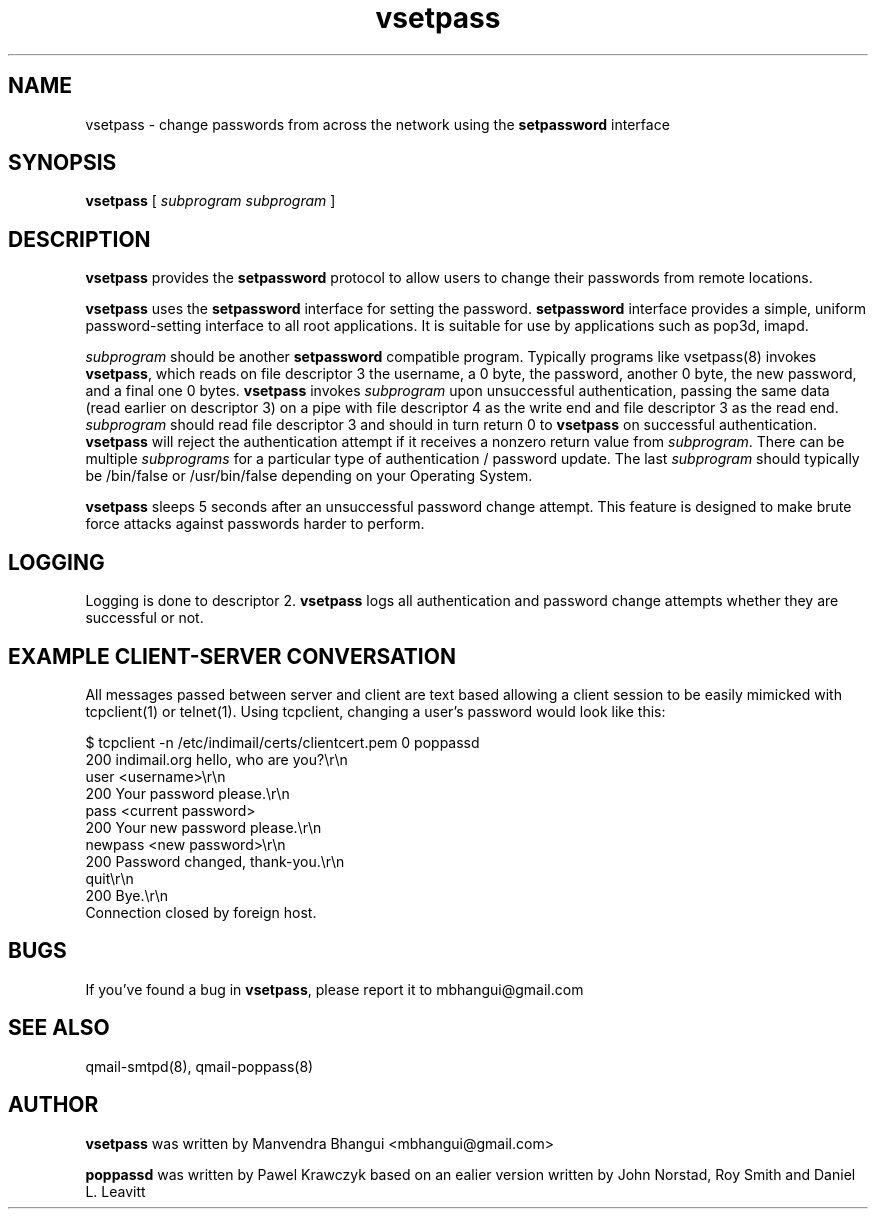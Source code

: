 .\" vim: tw=75
.TH vsetpass 8 "03 Aug 2009" IndiMail "Authentication"
.SH "NAME"
vsetpass \- change passwords from across the network using
the
.B setpassword
interface
.SH SYNOPSIS
.B vsetpass
[
.I subprogram
.I subprogram
]

.SH "DESCRIPTION"
.B vsetpass
provides the
.B setpassword
protocol to allow users to change their passwords from remote locations.

.PP
.B vsetpass
uses the
.B setpassword
interface for setting the password.
.B setpassword
interface provides a simple, uniform password-setting interface to all root
applications. It is suitable for use by applications such as pop3d, imapd.

.PP
.I subprogram
should be another
.B setpassword
compatible program.
Typically programs like vsetpass(8) invokes
.BR vsetpass ,
which reads on file descriptor 3 the username, a 0 byte, the password,
another 0 byte, the new password, and a final one 0 bytes.
.B vsetpass
invokes
.I subprogram
upon unsuccessful authentication, passing the same data (read earlier on
descriptor 3) on a pipe with file descriptor 4 as the write end and file
descriptor 3 as the read end.
.I subprogram
should read file descriptor 3 and should in turn return 0 to
.BR vsetpass
on successful authentication.
.B vsetpass
will reject the authentication attempt if it receives a nonzero return
value from
.IR subprogram .
There can be multiple
.I subprograms
for a particular type of authentication / password update. The last
.I subprogram
should typically be /bin/false or /usr/bin/false depending on your
Operating System.

.PP
.B vsetpass
sleeps 5 seconds after an unsuccessful password change attempt. This
feature is designed to make brute force attacks against passwords harder to
perform.

.SH "LOGGING"
Logging is done to descriptor 2.
.B vsetpass
logs all authentication and password change attempts whether they are
successful or not.

.SH "EXAMPLE CLIENT-SERVER CONVERSATION"
All messages passed between server and client are text based allowing a
client session to be easily mimicked with tcpclient(1) or telnet(1). Using
tcpclient, changing a user's password would look like this:

.EX
$ tcpclient -n /etc/indimail/certs/clientcert.pem 0 poppassd
200 indimail.org hello, who are you?\\r\\n
user <username>\\r\\n
200 Your password please.\\r\\n
pass <current password>
200 Your new password please.\\r\\n
newpass <new password>\\r\\n
200 Password changed, thank-you.\\r\\n
quit\\r\\n
200 Bye.\\r\\n
Connection closed by foreign host.
.EE

.SH "BUGS"
.PP
If you've found a bug in
.BR vsetpass ,
please report it to
mbhangui@gmail\&.com

.SH "SEE ALSO"
qmail-smtpd(8), qmail-poppass(8)

.SH "AUTHOR"
.PP
.B vsetpass
was written by Manvendra Bhangui <mbhangui@gmail\&.com>
.PP
.B poppassd
was written by Pawel Krawczyk based on an ealier
version written by John Norstad, Roy Smith and Daniel L. Leavitt
